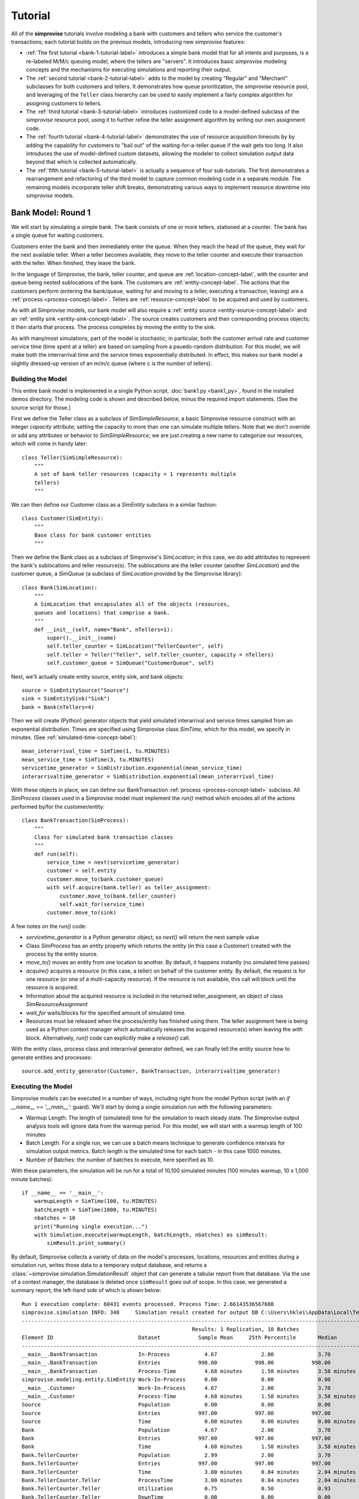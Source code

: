 =====================
Tutorial 
=====================

All of the **simprovise** tutorials involve modeling a bank with
customers and tellers who service the customer's transactions; each 
tutorial builds on the previous models, introducing new *simprovise* 
features:

* :ref:`The first tutorial <bank-1-tutorial-label>` introduces a simple
  bank model that for all intents and purposes, is a re-labeled M/M/c
  queuing model, where the tellers are "servers". It introduces basic 
  *simprovise* modeling concepts and the
  mechanisms for executing simulations and reporting their output.  
* The :ref:`second tutorial <bank-2-tutorial-label>` adds to the model by
  creating "Regular" and "Merchant" subclasses for both customers and tellers.
  It demonstrates how queue prioritization, the *simprovise* resource pool,
  and leveraging of the ``Teller`` class hierarchy can be used to easily implement 
  a fairly complex algorithm for assigning customers to tellers.  
* The :ref:`third tutorial <bank-3-tutorial-label>` introduces customized
  code to a model-defined subclass of the *simprovise* resource pool,
  using it to further refine the teller assignment algorithm by writing
  our own assignment code. 
* The :ref:`fourth tutorial <bank-4-tutorial-label>` demonstrates the
  use of resource acquisition timeouts by by adding the capability for
  customers to "bail out" of the waiting-for-a-teller queue if the wait
  gets too long. It also introduces the use of model-defined custom 
  datasets, allowing the modeler to collect simulation output data beyond that 
  which is collected automatically.   
* The :ref:`fifth tutorial <bank-5-tutorial-label>` is actually a sequence of
  four sub-tutorials. The first demonstrates a rearrangement and 
  refactoring of the third model to capture common modeling code in a
  separate module. The remaining models incorporate teller shift breaks,
  demonstrating various ways to implement resource downtime into 
  *simprovise* models.
  

.. _bank-1-tutorial-label:

Bank Model: Round 1
===================

We will start by simulating a simple bank. The bank consists of one or more tellers,
stationed at a counter. The bank has a single queue for waiting customers.

Customers enter the bank and then immediately enter the queue. When they reach the 
head of the queue, they wait for the next available teller. When a teller becomes
available, they move to the teller counter and execute their transaction with the
teller. When finished, they leave the bank.

In the language of Simprovise, the bank, teller counter, and queue are
:ref:`location-concept-label`, with the counter and queue being nested 
sublocations of the bank.
The customers are :ref:`entity-concept-label`. The actions that the 
customers perform (entering the bank/queue, waiting for and moving to a teller,
executing a transaction, leaving) are a :ref:`process <process-concept-label>`.
Tellers are :ref:`resource-concept-label` to be acquired and used by
customers.

As with all Simprovise models, our bank model will also require a
:ref:`entity source <entity-source-concept-label>` and an 
:ref:`entity sink <entity-sink-concept-label>`. The source creates customers 
and their corresponding process objects; it then starts that process. 
The process completes by moving the entity to the sink.

As with many/most simulations, part of the model is stochastic; in particular,
both the customer arrival rate and customer service time (time spent at a 
teller) are based on sampling from a psuedo-random distribution. For this
model, we will make both the interrarrival time and the service times 
exponentially distributed. In effect, this makes our bank model a slightly
dressed-up version of an m/m/c queue (where c is the number of tellers).

Building the Model
------------------

This entire bank model is implemented in a single Python script,
:doc:`bank1.py <bank1_py>`, found in the installed demos directory. The modeling 
code is shown and described below, minus the required import statements. (See the
source script for those.)

First we define the Teller class as a subclass of `SimSimpleResource`, a
basic Simprovise resource construct with an integer `capacity` attribute;
setting the capacity to more than one can simulate multiple tellers.
Note that we don't override or add any attributes or behavior to 
`SimSimpleResource`; we are just creating a new name to categorize our 
resources, which will come in handy later::

    class Teller(SimSimpleResource):
        """
        A set of bank teller resources (capacity > 1 represents multiple
        tellers)
        """

We can then define our Customer class as a `SimEntity` subclass in a
similar fashion::

    class Customer(SimEntity):
        """
        Base class for bank customer entities
        """

Then we define the Bank class as a subclass of Simprovise's `SimLocation`;
in this case, we do add attributes to represent the bank's sublocations
and teller resource(s). The sublocations are the teller counter (another
`SimLocation`) and the customer queue, a `SimQueue` (a subclass of 
`SimLocation` provided by the Simprovise library)::

    class Bank(SimLocation):
        """
        A SimLocation that encapsulates all of the objects (resources,
        queues and locations) that comprise a bank.
        """
        def __init__(self, name="Bank", nTellers=1):
            super().__init__(name)
            self.teller_counter = SimLocation("TellerCounter", self)
            self.teller = Teller("Teller", self.teller_counter, capacity = nTellers)       
            self.customer_queue = SimQueue("CustomerQueue", self)

Next, we'll actually create entity source, entity sink, and bank objects::

    source = SimEntitySource("Source")
    sink = SimEntitySink("Sink")
    bank = Bank(nTellers=4)
    
Then we will create (Python) generator objects that yield simulated interarrival 
and service times sampled from an exponential distribution. Times are specified using
Simprovise class `SimTime`, which for this model, we specify in minutes. (See
:ref:`simulated-time-concept-label`)::

    mean_interarrival_time = SimTime(1, tu.MINUTES)
    mean_service_time = SimTime(3, tu.MINUTES) 
    servicetime_generator = SimDistribution.exponential(mean_service_time)
    interarrivaltime_generator = SimDistribution.exponential(mean_interarrival_time)
    
With these objects in place, we can define our BankTransaction 
:ref:`process <process-concept-label>` subclass. All `SimProcess` classes
used in a Simprovise model must implement the `run()` method which encodes
all of the actions performed by/for the customer/entity::

    class BankTransaction(SimProcess):
        """
        Class for simulated bank transaction classes
        """        
        def run(self):
            service_time = next(servicetime_generator)
            customer = self.entity
            customer.move_to(bank.customer_queue)
            with self.acquire(bank.teller) as teller_assignment:
                customer.move_to(bank.teller_counter)
                self.wait_for(service_time)
            customer.move_to(sink)

A few notes on the `run()` code:

* `servicetime_generator` is a Python generator object, so `next()` will
  return the next sample value
* Class `SimProcess` has an `entity` property which returns the entity
  (in this case a `Customer`) created with the process by the entity source.
* `move_to()` moves an entity from one location to another. By default, it
  happens instantly (no simulated time passes)
* `acquire()` acquires a resource (in this case, a teller) on behalf of 
  the customer entity. By default, the request is for one resource (or one
  of a multi-capacity resource). If the resource is not available, this 
  call will block until the resource is acquired.
* Information about the acquired resource is included in the returned
  teller_assignment, an object of class `SimResourceAssignment`
* `wait_for` waits/blocks for the specified amount of simulated time.
* Resources must be released when the process/entity has finished using
  them. The teller assignment here is being used as a Python context
  manager which automatically releases the acquired resource(s) when
  leaving the `with` block. Alternatively, `run()` code can explicitly
  make a `release()` call.

With the entity class, process class and interarrival generator defined, 
we can finally tell the entity source how to generate entities and processes::

    source.add_entity_generator(Customer, BankTransaction, interarrivaltime_generator)

.. _bank-1-tutorial-single-execution-label:

Executing the Model
-------------------

Simprovise models can be executed in a number of ways, including right from the
model Python script (with an `if __name__ == '__main__':` guard). We'll start
by doing a single simulation run with the following parameters:

* Warmup Length: The length of (simulated) time for the simulation to reach
  steady state. The Simprovise output analysis tools will ignore data from
  the warmup period. For this model, we will start with a warmup length of
  100 minutes
* Batch Length: For a single run, we can use a batch means technique to 
  generate confidence intervals for simulation output metrics. Batch length
  is the simulated time for each batch - in this case 1000 minutes.
* Number of Batches: the number of batches to execute, here specified as 10.

With these parameters, the simulation will be run for a total of 10,100
simulated minutes (100 minutes warmup, 10 x 1,000 minute batches)::

    if __name__ == '__main__':
        warmupLength = SimTime(100, tu.MINUTES)
        batchLength = SimTime(1000, tu.MINUTES)
        nbatches = 10
        print("Running single execution...")
        with Simulation.execute(warmupLength, batchLength, nbatches) as simResult:
            simResult.print_summary()

By default, Simprovise collects a variety of data on the model's processes,
locations, resources and entities during a simulation run, writes those data
to a temporary output database, and returns a 
:class:`~simprovise.simulation.SimulationResult` object that can
generate a tabular report from that database. Via the use of a context manager,
the database is deleted once ``simResult`` goes out of scope. In this
case, we generated a summary report, the left-hand side of which is shown 
below::

    Run 1 execution complete: 60431 events processed. Process Time: 2.66143536567688
    simprovise.simulation INFO:	348	Simulation result created for output DB C:\Users\hklei\AppData\Local\Temp\tmpb7ul4icf.simoutput isTemporary: True
    ----------------------------------------------------------------------------------------------------------------------------------------------
                                                          Results: 1 Replication, 10 Batches                                                      
    Element ID                           Dataset            Sample Mean     25th Percentile       Median        75th Percentile         Max       
    ----------------------------------------------------------------------------------------------------------------------------------------------
    __main__.BankTransaction             In-Process           4.67              2.00              3.70              6.30             20.00        
    __main__.BankTransaction             Entries            998.00            998.00            998.00            998.00            998.00        
    __main__.BankTransaction             Process-Time         4.68 minutes      1.58 minutes      3.58 minutes      6.68 minutes     26.15 minutes
    simprovise.modeling.entity.SimEntity Work-In-Process      0.00              0.00              0.00              0.00              0.00        
    __main__.Customer                    Work-In-Process      4.67              2.00              3.70              6.30             20.00        
    __main__.Customer                    Process-Time         4.68 minutes      1.58 minutes      3.58 minutes      6.68 minutes     26.15 minutes
    Source                               Population           0.00              0.00              0.00              0.00              0.00        
    Source                               Entries            997.00            997.00            997.00            997.00            997.00        
    Source                               Time                 0.00 minutes      0.00 minutes      0.00 minutes      0.00 minutes      0.00 minutes
    Bank                                 Population           4.67              2.00              3.70              6.30             20.00        
    Bank                                 Entries            997.00            997.00            997.00            997.00            997.00        
    Bank                                 Time                 4.68 minutes      1.58 minutes      3.58 minutes      6.68 minutes     26.15 minutes
    Bank.TellerCounter                   Population           2.99              2.00              3.70              4.00              4.00        
    Bank.TellerCounter                   Entries            997.00            997.00            997.00            997.00            997.00        
    Bank.TellerCounter                   Time                 3.00 minutes      0.84 minutes      2.04 minutes      4.19 minutes     23.29 minutes
    Bank.TellerCounter.Teller            ProcessTime          3.00 minutes      0.84 minutes      2.04 minutes      4.19 minutes     23.29 minutes
    Bank.TellerCounter.Teller            Utilization          0.75              0.50              0.93              1.00              1.00        
    Bank.TellerCounter.Teller            DownTime             0.00              0.00              0.00              0.00              0.00        
    Bank.CustomerQueue                   Size                 1.68              0.00              0.00              2.30             16.00        
    Bank.CustomerQueue                   Entries            997.00            997.00            997.00            997.00            997.00        
    Bank.CustomerQueue                   Time                 1.67 minutes      0.00 minutes      0.26 minutes      2.46 minutes     12.69 minutes
    Closing and removing output database...

A few notes/observations:

* The Teller utilization averages 75%, which is what we would expect (4 tellers, 
  mean one customer arrival per minute, mean 3 minutes service time per teller 
  visit)
* The various location Entries represent the number of entities (customers) 
  entering per 1,000 minute batch. The mean value of 997 tracks with one 
  arrival per minute
* The most relevant measures are the mean queue time and mean queue population 
  (length)
* The output report has several data display options and can also be saved in
  CSV format; see :doc:`output_database` for details.
* While we typically delete the raw output database after generating report(s), 
  it can be saved for further analysis

.. _bank-1-tutorial-multiple-replications-label:

Running Multiple Replications
-----------------------------

Simprovise also supports running multiple replications of a simulation model, 
with each replication automatically using a different set of random number 
streams. To do so, use ``Simulation.replicate()``::

    if __name__ == '__main__':
        warmupLength = SimTime(100, tu.MINUTES)
        batchLength = SimTime(1000, tu.MINUTES)
        nbatches = 1
        nruns = 10
        print("Running {0} replications...".format(nruns))            
        with Simulation.replicate(None, warmupLength, batchLength, nbatches,
                                  fromRun=1, toRun=nruns) as simResult:
            simResult.print_summary()

In this case, we are doing ten replications. The maximum number of replications 
(really, the maximum `toRun` value) is configurable via .ini configuration 
files (See :doc:`configuration`); the default maximum is generally 100. The 
generated summary report::

    ----------------------------------------------------------------------------------------------------------------------------------------------
                                                               Results: 10 Replications                                                           
    Element ID                           Dataset            Sample Mean     25th Percentile       Median        75th Percentile         Max       
    ----------------------------------------------------------------------------------------------------------------------------------------------
    __main__.BankTransaction             In-Process           4.79              2.30              3.90              6.50             18.10        
    __main__.BankTransaction             Entries           1021.80           1021.80           1021.80           1021.80           1021.80        
    __main__.BankTransaction             Process-Time         4.68 minutes      1.71 minutes      3.73 minutes      6.69 minutes     25.23 minutes
    simprovise.modeling.entity.SimEntity Work-In-Process      0.00              0.00              0.00              0.00              0.00        
    __main__.Customer                    Work-In-Process      4.79              2.30              3.90              6.50             18.10        
    __main__.Customer                    Process-Time         4.68 minutes      1.71 minutes      3.73 minutes      6.69 minutes     25.23 minutes
    Source                               Population           0.00              0.00              0.00              0.00              0.00        
    Source                               Entries           1020.80           1020.80           1020.80           1020.80           1020.80        
    Source                               Time                 0.00 minutes      0.00 minutes      0.00 minutes      0.00 minutes      0.00 minutes
    Bank                                 Population           4.79              2.30              3.90              6.50             18.10        
    Bank                                 Entries           1020.80           1020.80           1020.80           1020.80           1020.80        
    Bank                                 Time                 4.68 minutes      1.71 minutes      3.73 minutes      6.69 minutes     25.23 minutes
    Bank.TellerCounter                   Population           3.09              2.30              3.80              4.00              4.00        
    Bank.TellerCounter                   Entries           1020.20           1020.20           1020.20           1020.20           1020.20        
    Bank.TellerCounter                   Time                 3.03 minutes      0.86 minutes      2.09 minutes      4.24 minutes     21.68 minutes
    Bank.TellerCounter.Teller            ProcessTime          3.03 minutes      0.86 minutes      2.09 minutes      4.24 minutes     21.68 minutes
    Bank.TellerCounter.Teller            Utilization          0.77              0.57              0.95              1.00              1.00        
    Bank.TellerCounter.Teller            DownTime             0.00              0.00              0.00              0.00              0.00        
    Bank.CustomerQueue                   Size                 1.69              0.00              0.10              2.50             14.10        
    Bank.CustomerQueue                   Entries           1020.80           1020.80           1020.80           1020.80           1020.80        
    Bank.CustomerQueue                   Time                 1.65 minutes      0.00 minutes      0.35 minutes      2.60 minutes     11.65 minutes


.. _bank-1-event-tracing-tutorial-label:

Event Tracing
-------------

Simprovise also provides a event tracing feature, generating a report of the 
key simulation events - entity move_to()s, entity acquisition and release of 
resources, and resource down time (more on that below).

Tracing can be turned on or off via settings in the [SimTrace] configuration 
file section. These settings also provide the ability to:

* Limit the number of events traced
* Specify either output as either a CSV file or formatted text
* Specify whether output is written to `stdout` or a file

Some of the default tabular output from our bank model is shown below::

        Time                                                                                    
  ==============================================================================================
        1.03 Customer 1      Move-to   Bank.CustomerQueue                                       
        1.03 Customer 1      Acquiring Bank.TellerCounter.Teller                                
        1.03 Customer 1      Acquired  Bank.TellerCounter.Teller                                
        1.03 Customer 1      Move-to   Bank.TellerCounter                                       
        2.08 Customer 2      Move-to   Bank.CustomerQueue                                       
        2.08 Customer 2      Acquiring Bank.TellerCounter.Teller                                
        2.08 Customer 2      Acquired  Bank.TellerCounter.Teller                                
        2.08 Customer 2      Move-to   Bank.TellerCounter                                       
        2.70 Customer 2      Release   Bank.TellerCounter.Teller                                
        2.70 Customer 2      Move-to   Sink                                                     
        4.70 Customer 3      Move-to   Bank.CustomerQueue                                       
        4.70 Customer 3      Acquiring Bank.TellerCounter.Teller                                
        4.70 Customer 3      Acquired  Bank.TellerCounter.Teller                                
        4.70 Customer 3      Move-to   Bank.TellerCounter                                       
        5.07 Customer 4      Move-to   Bank.CustomerQueue                                       
        5.07 Customer 4      Acquiring Bank.TellerCounter.Teller                                
        5.07 Customer 4      Acquired  Bank.TellerCounter.Teller                                
        5.07 Customer 4      Move-to   Bank.TellerCounter                                       
        5.11 Customer 5      Move-to   Bank.CustomerQueue                                       
        5.11 Customer 5      Acquiring Bank.TellerCounter.Teller                                
        5.11 Customer 5      Acquired  Bank.TellerCounter.Teller                                
        5.11 Customer 5      Move-to   Bank.TellerCounter                                       
        5.31 Customer 1      Release   Bank.TellerCounter.Teller                                
        5.31 Customer 1      Move-to   Sink                                                     
        5.44 Customer 3      Release   Bank.TellerCounter.Teller                                
        5.44 Customer 3      Move-to   Sink                                                     
        5.80 Customer 6      Move-to   Bank.CustomerQueue                                       
        5.80 Customer 6      Acquiring Bank.TellerCounter.Teller                                
        5.80 Customer 6      Acquired  Bank.TellerCounter.Teller                                
        5.80 Customer 6      Move-to   Bank.TellerCounter                                       
        6.15 Customer 7      Move-to   Bank.CustomerQueue                                       
        6.15 Customer 7      Acquiring Bank.TellerCounter.Teller                                
        6.15 Customer 7      Acquired  Bank.TellerCounter.Teller                                
        6.15 Customer 7      Move-to   Bank.TellerCounter                                       
        7.23 Customer 7      Release   Bank.TellerCounter.Teller                                
        7.23 Customer 7      Move-to   Sink                                                     
        8.93 Customer 4      Release   Bank.TellerCounter.Teller                                
        8.93 Customer 4      Move-to   Sink                                                     
        9.66 Customer 8      Move-to   Bank.CustomerQueue                                       
        9.66 Customer 8      Acquiring Bank.TellerCounter.Teller                                
        9.66 Customer 8      Acquired  Bank.TellerCounter.Teller                                
        9.66 Customer 8      Move-to   Bank.TellerCounter                                       
       10.63 Customer 6      Release   Bank.TellerCounter.Teller                                
       10.63 Customer 6      Move-to   Sink                                                     
       11.19 Customer 9      Move-to   Bank.CustomerQueue                                       
       11.19 Customer 9      Acquiring Bank.TellerCounter.Teller                                

It is also possible to add data to this table within model code via 
calls to :func:`~simprovise.core.simtrace.add_trace_column`, where each 
call specifies an object and property value to add to each trace row; 
e.g the following code will show the number of available tellers at the time 
of each event::

    simtrace.add_trace_column(bank.teller, 'available', 'Tellers: available')

The output now looks like this::

        Time                                                                Tellers: available 
  =================================================================================================
        1.03 Customer 1      Move-to   Bank.CustomerQueue                              4           
        1.03 Customer 1      Acquiring Bank.TellerCounter.Teller                       4           
        1.03 Customer 1      Acquired  Bank.TellerCounter.Teller                       3           
        1.03 Customer 1      Move-to   Bank.TellerCounter                              3           
        2.08 Customer 2      Move-to   Bank.CustomerQueue                              3           
        2.08 Customer 2      Acquiring Bank.TellerCounter.Teller                       3           
        2.08 Customer 2      Acquired  Bank.TellerCounter.Teller                       2           
        2.08 Customer 2      Move-to   Bank.TellerCounter                              2           
        2.70 Customer 2      Release   Bank.TellerCounter.Teller                       2           
        2.70 Customer 2      Move-to   Sink                                            3           
        4.70 Customer 3      Move-to   Bank.CustomerQueue                              3           
        4.70 Customer 3      Acquiring Bank.TellerCounter.Teller                       3           
        4.70 Customer 3      Acquired  Bank.TellerCounter.Teller                       2           
        4.70 Customer 3      Move-to   Bank.TellerCounter                              2           
        5.07 Customer 4      Move-to   Bank.CustomerQueue                              2           
        5.07 Customer 4      Acquiring Bank.TellerCounter.Teller                       2           
        5.07 Customer 4      Acquired  Bank.TellerCounter.Teller                       1           
        5.07 Customer 4      Move-to   Bank.TellerCounter                              1           
        5.11 Customer 5      Move-to   Bank.CustomerQueue                              1           
        5.11 Customer 5      Acquiring Bank.TellerCounter.Teller                       1           
        5.11 Customer 5      Acquired  Bank.TellerCounter.Teller                       0           
        5.11 Customer 5      Move-to   Bank.TellerCounter                              0           
        5.31 Customer 1      Release   Bank.TellerCounter.Teller                       0           
        5.31 Customer 1      Move-to   Sink                                            1           
        5.44 Customer 3      Release   Bank.TellerCounter.Teller                       1           


.. _bank-2-tutorial-label:

Bank Model Round 2: Adding A Merchant Teller
=============================================

Our second model, :doc:`bank2.py <bank2_py>`, will expand on 
:ref:`bank1 <bank-1-tutorial-label>` 
by dividing our customers into two types: merchant customers and regular 
customers, with separate queues for each. We will also include two 
corresponding types of tellers.

In this model merchant customers enter the ban and join the merchant queue.
When they reach the front of the line, they are assigned to the next 
available merchant teller.

Regular customers enter the "regular" queue. When they reach the front of the
line, they are assigned to the next available "regular" teller - unless
the merchant teller is idle and there are no merchant customer tellers
in the queue. In that case, the merchant teller can service a regular customer.

The behavior described above is conceptually modeled as follows:

* We create two subclasses of `Customer`, `MerchantCustomer` and `RegularCustomer`.
  These subclasses each define the function `priority()`; for `MerchantCustomer`
  it returns 1, for `RegularCustomer` 2.
* We create two subclasses of `Teller`, `MerchantTeller` and `RegularTeller`.
  We create one instance of each of these classes, with capacities equal to
  the number of merchant and regular tellers working at the bank.
* We assign both teller instances to a 
  :ref:`resource pool <resource-pool-concept-label>`, which manages customer
  assignment to both types of tellers
* We add a priority function to the resource pool. This function takes one
  argument - the resource request object - and returns a priority. The resource
  request object includes an `entity` attribute, which in this case is the
  merchant or regular customer that made the request for a teller resource. 
  The function just returns the entity's priority as described above.
* Finally, we create `MerchantTransaction` and `RegularTransaction` subclasses
  of `BankTransaction`. Now, the `run()` methods request a teller from the
  resource pool. Resource pool requests can specify a resource class
  instead of a specific resource. In this case, the merchant transaction 
  requests a resource of class `MerchantTeller`, while the regular transaction
  requests the more general class `Teller`. this allows regular customers
  to acquire a merchant teller, but the priority function ensures that
  merchant customers will get first dibs.

Building the Model
-----------------------
The bank2.py model largely consists of additions (and some modifications)
to bank1.py

First, we will create our merchant and regular customer entity types by
subclassing our existing Customer class, also defining the priority 
functions described above::

    class RegularCustomer(Customer):
        """
        Regular (not merchant) bank customer
        """
        def priority(self):
            return 2
    
    class MerchantCustomer(Customer):
        """
        Merchant bank customer
        """
        def priority(self):
            return 1
        
Next we will create corresponding subclasses of our Teller resource,
while adding `__str__()` methods in order to make trace output more 
concise::

    class RegularTeller(Teller):
        """
        A teller primarily for regular customers
        """
        def __str__(self):
            return "RegularTeller"
    
    class MerchantTeller(Teller):
        """
        A teller primarily for merchant customers
        """
        def __str__(self):
            return "MerchantTeller"

Then we expand the class definition of our Bank location to include
both types of tellers and two queues. As noted above, this model also introduces
the concept of a :ref:`resource pool <resource-pool-concept-label>`. 
The bank now has a resource pool that includes all of the tellers, both
merchant and regular. The code for our bank transaction processes 
(below) will demonstrate how the use of a pool can help us::

    class Bank(SimLocation):
        """
        A simLocation that encapsulates all of the objects (resources,
        queues and locations) that comprise a bank.
        """    
        @staticmethod
        def get_priority(teller_request):
            """
            The priority function to be registered with the teller
            resource pool. It returns the value of the priority()
            function implemented by the requests 
            """
            return teller_request.entity.priority()
            
        def __init__(self, name="Bank", nRegularTellers=4, nMerchantTellers=1):
            super().__init__(name)
            self.teller_counter = SimLocation("TellerCounter", self)
            self.regular_teller = RegularTeller("RegularTeller",
                                                self.teller_counter,
                                                capacity = nRegularTellers)
            
            self.merchant_teller = MerchantTeller("MerchantTeller",
                                                  self.teller_counter,
                                                  capacity = nMerchantTellers)
            
            self.teller_pool = SimResourcePool(self.regular_teller, 
                                               self.merchant_teller)
            
            # Specify a resource request priority function for the teller pool
            self.teller_pool.request_priority_func = Bank.get_priority
            
            self.regular_queue = SimQueue("RegularQueue", self)
            self.merchant_queue = SimQueue("MerchantQueue", self)
            
The source and sink are created as before, along with the bank::

    source = SimEntitySource("Source")
    sink = SimEntitySink("Sink")    
    bank = Bank(name="Bank", nRegularTellers=2, nMerchantTellers=1)
    
We create subclasses of `BankTransaction` for both regular and merchant 
transactions. The `run()` methods acquire tellers from the resource pool.
As described above, merchant customers get only merchant tellers, while
regular customers will go to either type of teller.
Since we now need mean interarrival and service time for each class, we
make those values class variables, along with the class-specific service
time generator required by each `run()` method. The higher mean service 
time for regular transactions will ensure that 
some regular customers are directed to the merchant teller::

    class RegularTransaction(BankTransaction):
        """
        Represents a "regular" transaction by a "regular" (non-merchant)
        customer.
        """
        mean_interarrival_time = SimTime(1, tu.MINUTES)
        mean_service_time = SimTime(2, tu.MINUTES) 
        st_generator = SimDistribution.exponential(mean_service_time)
    
        def run(self):
            service_time = next(RegularTransaction.st_generator)
            customer = self.entity
            customer.move_to(bank.regular_queue)
            with self.acquire_from(bank.teller_pool, Teller) as teller_assignment:
                teller = teller_assignment.resource
                customer.move_to(bank.teller_counter)
                self.wait_for(service_time)
            customer.move_to(sink)
    
    class MerchantTransaction(BankTransaction):
        """
        Represents a merchant transaction (by a merchant customer)
        """
        mean_interarrival_time = SimTime(6, tu.MINUTES)
        mean_service_time = SimTime(3, tu.MINUTES)
        st_generator = SimDistribution.exponential(mean_service_time)
    
        def run(self):
            service_time = next(MerchantTransaction.st_generator)
            customer = self.entity
            customer.move_to(bank.merchant_queue)
            with self.acquire_from(bank.teller_pool, MerchantTeller) as teller_assignment:
                teller = teller_assignment.resource
                customer.move_to(bank.teller_counter)
                self.wait_for(service_time)
            customer.move_to(sink)

Finally, we need entity generators for both regular and merchant customers.
Both generators can be assigned to our single 
:ref:`entity source <entity-source-concept-label>`::
    
    # Define and create the (customer) entity generators for the model's entity
    # source.
    dist_reg = SimDistribution.exponential(RegularTransaction.mean_interarrival_time) 
    dist_merch = SimDistribution.exponential(MerchantTransaction.mean_interarrival_time) 
    source.add_entity_generator(RegularCustomer, RegularTransaction, dist_reg)
    source.add_entity_generator(MerchantCustomer, MerchantTransaction, dist_merch)

We'll also specify some different columns to add to the trace output::

    simtrace.add_trace_column(bank.regular_queue, 'current_population', 'Reg Queue')
    simtrace.add_trace_column(bank.merchant_queue, 'current_population', 'Merch Queue')
    simtrace.add_trace_column(bank.regular_teller, 'available', 'Reg: avail')
    simtrace.add_trace_column(bank.merchant_teller, 'available', 'Merch: avail')

Simulation Trace Output
-----------------------

::

        Time                                        Reg Queue Merch Queue Reg: avail Merch: avail 
  ===================================================================================================================================================================
    1.03 RegularCustomer 1 Move-to   Bank.RegularQueue    0        0          2         1        
    1.03 RegularCustomer 1 Acquiring Teller               1        0          2         1        
    1.03 RegularCustomer 1 Acquired  RegularTeller        1        0          1         1        
    1.03 RegularCustomer 1 Move-to   Bank.TellerCounter   0        0          1         1        
    2.46 RegularCustomer 2 Move-to   Bank.RegularQueue    0        0          1         1        
    2.46 RegularCustomer 2 Acquiring Teller               1        0          1         1        
    2.46 RegularCustomer 2 Acquired  RegularTeller        1        0          0         1        
    2.46 RegularCustomer 2 Move-to   Bank.TellerCounter   0        0          0         1        
    2.66 RegularCustomer 3 Move-to   Bank.RegularQueue    0        0          0         1        
    2.66 RegularCustomer 3 Acquiring Teller               1        0          0         1        
    2.66 RegularCustomer 3 Acquired  MerchantTeller       1        0          0         0        
    2.66 RegularCustomer 3 Move-to   Bank.TellerCounter   0        0          0         0        
    2.76 RegularCustomer 3 Release   MerchantTeller       0        0          0         0        
    2.76 RegularCustomer 3 Move-to   Sink                 0        0          0         1        


Simulation Results/Analysis
---------------------------
::

    Run 1 execution complete: 42390 events processed. Process Time: 2.108820676803589
    ----------------------------------------------------------------------------------------------------------------------------------------------
                                                          Results: 1 Replication, 10 Batches                                                      
    Element ID                           Dataset            Sample Mean     25th Percentile       Median        75th Percentile         Max       
    ----------------------------------------------------------------------------------------------------------------------------------------------
    __main__.BankTransaction             In-Process           0.00              0.00              0.00              0.00              0.00        
    __main__.BankTransaction             Entries              1.00              1.00              1.00              1.00              1.00        
    __main__.RegularTransaction          In-Process           5.83              1.70              3.80              8.70             24.60        
    __main__.RegularTransaction          Entries            596.80            596.80            596.80            596.80            596.80        
    __main__.RegularTransaction          Process-Time         5.84 minutes      1.79 minutes      4.20 minutes      8.88 minutes     24.70 minutes
    __main__.MerchantTransaction         In-Process           1.32              0.00              0.80              2.00              7.10        
    __main__.MerchantTransaction         Entries            101.80            101.80            101.80            101.80            101.80        
    __main__.MerchantTransaction         Process-Time         7.82 minutes      2.90 minutes      5.94 minutes     10.79 minutes     28.07 minutes
    simprovise.modeling.entity.SimEntity Work-In-Process      0.00              0.00              0.00              0.00              0.00        
    __main__.Customer                    Work-In-Process      0.00              0.00              0.00              0.00              0.00        
    __main__.RegularCustomer             Work-In-Process      5.83              1.70              3.80              8.70             24.60        
    __main__.RegularCustomer             Process-Time         5.84 minutes      1.79 minutes      4.20 minutes      8.88 minutes     24.70 minutes
    __main__.MerchantCustomer            Work-In-Process      1.32              0.00              0.80              2.00              7.10        
    __main__.MerchantCustomer            Process-Time         7.82 minutes      2.90 minutes      5.94 minutes     10.79 minutes     28.07 minutes
    Source                               Population           0.00              0.00              0.00              0.00              0.00        
    Source                               Entries            696.60            696.60            696.60            696.60            696.60        
    Source                               Time                 0.00 minutes      0.00 minutes      0.00 minutes      0.00 minutes      0.00 minutes
    Bank                                 Population           7.14              2.40              5.20             10.30             26.50        
    Bank                                 Entries            696.60            696.60            696.60            696.60            696.60        
    Bank                                 Time                 6.14 minutes      1.89 minutes      4.43 minutes      8.91 minutes     31.19 minutes
    Bank.TellerCounter                   Population           2.49              2.10              3.00              3.00              3.00        
    Bank.TellerCounter                   Entries            694.60            694.60            694.60            694.60            694.60        
    Bank.TellerCounter                   Time                 2.15 minutes      0.61 minutes      1.46 minutes      2.96 minutes     17.96 minutes
    Bank.TellerCounter.RegularTeller     ProcessTime          2.02 minutes      0.59 minutes      1.40 minutes      2.80 minutes     14.06 minutes
    Bank.TellerCounter.RegularTeller     Utilization          0.83              0.70              1.00              1.00              1.00        
    Bank.TellerCounter.RegularTeller     DownTime             0.00              0.00              0.00              0.00              0.00        
    Bank.TellerCounter.MerchantTeller    ProcessTime          2.48 minutes      0.68 minutes      1.64 minutes      3.29 minutes     16.61 minutes
    Bank.TellerCounter.MerchantTeller    Utilization          0.84              1.00              1.00              1.00              1.00        
    Bank.TellerCounter.MerchantTeller    DownTime             0.00              0.00              0.00              0.00              0.00        
    Bank.RegularQueue                    Size                 3.84              0.00              1.30              6.10             22.10        
    Bank.RegularQueue                    Entries            595.80            595.80            595.80            595.80            595.80        
    Bank.RegularQueue                    Time                 3.83 minutes      0.02 minutes      1.74 minutes      6.56 minutes     17.86 minutes
    Bank.MerchantQueue                   Size                 0.82              0.00              0.00              1.20              6.10        
    Bank.MerchantQueue                   Entries            100.80            100.80            100.80            100.80            100.80        
    Bank.MerchantQueue                   Time                 4.85 minutes      0.52 minutes      2.56 minutes      7.02 minutes     25.20 minutes


.. _bank-3-tutorial-label:

Bank Model Round 3: Adding Assignment Flexibility
=================================================

The `bank2` model demonstrates how we can model some fairly complex behavior by using
resource pools and queue prioritization while also leveraging the Python class
hierarchy for simulation objects. But there is one obvious gap in our teller 
assignment logic: what happens if there are waiting merchant customers, available
regular tellers, and no regular customers in the queue? Perhaps in that case, we
would like regular tellers to handle merchant customers. Our next model 
(:doc:`bank3.py <bank3_py>`) 
will address that via a subclassed Resource Pool that implements a custom resource 
assignment algorithm.

A Little Bit of Background...
------------------------------

Before we dive into the code for our next bank model, it's worth looking under the covers
to see what happens when an entity/process request a resource via :meth:`acquire` or 
:meth:`acquire_from`.

Every resource in a Simprovise model is managed by a resource assignment agent. 
When a process calls :meth:`acquire` it is actually sending a resource request 
message to the assignment agent managing the call's resource argument. In this case, 
the :meth:`~modeling.resource.acquire_from`
call is sending that request to the resource pool, which is the assignment agent for
all of the resources in the pool. At this point, the calling process is suspended
until it receives a response from the assignment agent. It is the assignment agent's 
job to fulfill these requests by assigning a resource or resources to that request.
Of course the requested resource(s) may not be available, or there may be other 
requests asking for the same resource(s). So incoming resource requests are placed 
in a queue, which triggers a call to a key resource assignment agent method, 
:meth:`process_queued_requests`.

:meth:`process_queued_requests` can assign available resources to zero or more requests 
in the queue; when it does so, it notifies the process(s) via a resource assignment
message and removes those request message(s) from the queue. When the process
receives the assignment message, it is "woken up" and the process continues.

:meth:`process_queued_requests` is triggered by any event that might create the conditions
that allow requests in the queue to be fulfilled by a resource assignment, including
(but not limited to) new resource requests and resource releases. As such it 
is the key method implementing resource assignment logic. The built-in
:class:`SimResourcePool` has it's own, fairly sophisticated implementation of 
:meth:`process_queued_requests`, but this may not work for all models. When this is the
case, we can create our own model-specific subclass of :class:`SimResourcePool` and
overload :meth:`process_queued_requests` with model-specific code.

That is what we are going to do here.

Building the Model
-------------------

As noted above, we are going to create a new subclass of :class:`SimResourcePool`, 
:class:`TellerPool`. Before we look the code for that class, a few details:

* :meth:`process_queued_requests` takes one parameter, throughRequest. The only
  time this parameter has a value other than `None` is when this method
  is called in response to a resource acquire timeout (and even then, the
  parameter exists to handle a corner case). Since this model does not
  yet include resource acquire timeouts, we can ignore throughRequest for
  now.
* :class:`SimResourcePool` (and all resource assignment agent classes) has a 
  :meth:`queued_resource_requests` method that returns all resource requests.
  If a priority function has been assigned to the agent (as we did in bank2),
  the requests are returned in priority order (and FIFO within priority);
  otherwise they are returned in FIFO order.
* All resource requests are objects of class 
  :class:`.resource.SimResourceRequest`. This class provides property
  accessors for the request parameters and an assign_resource() method
  that does all of the work of fulfilling a request - sending the 
  assignment back to the requesting process and removing the request
  from the queue.
* The :class:`SimResourcePool` base class provides an 
  :meth:`available_resources` method which takes a resource class argument;
  it returns all available resources in the pool of the specified class.
  (including subclasses of the specified class)
  
TellerPool implements a couple of internal helper methods::

    def _queued_regular_requests(self):
        """
        Convenience method that returns all queued resource
        requests from regular customers
        """
        return [request for request in self.queued_resource_requests()
                if isinstance(request.entity, RegularCustomer)]
        
    def _queued_merchant_requests(self):
        """
        Convenience method that returns all queued resource
        requests from merchant customers
        """
        return [request for request in self.queued_resource_requests()
                if isinstance(request.entity, MerchantCustomer)]  

These methods return the subset of requests made by regular and 
merchant customers, respectively.

process_queued_requests() then does all of the work (for brevity's sake,
the docstring is omitted)::

    def process_queued_requests(self, throughRequest=None):
        # Assign merchant customers to merchant tellers until we run
        # out of one or the other
        available_tellers = self.available_resources(MerchantTeller)
        for request in self._queued_merchant_requests():
            if available_tellers:
                teller = available_tellers.pop()
                request.assign_resource(teller)
            else:
                break
          
        # Do the same for regular customers and tellers
        available_tellers = self.available_resources(RegularTeller)
        for request in self._queued_regular_requests():
            if available_tellers:
                teller = available_tellers.pop()
                request.assign_resource(teller)
            else:
                break
            
        # If there are unassigned tellers of any type left over and any  
        # customers remaining, assign customers to any type of teller
        available_tellers = self.available_resources(Teller)
        for request in self.queued_resource_requests():
            if available_tellers:
                teller = available_tellers.pop()
                request.assign_resource(teller)
            else:
                break
                       
The rest of the model is essentially the same as bank2; the only difference
is that both merchant and regular processes request generic :class:`Teller`
resources, not :class:`MerchantTeller` or :class:`RegularTeller`. Below is
the :class:`MerchantTransaction` :meth:`run`::

    def run(self):
        bank = SimModel.model().get_static_object("Bank")
        sink = SimModel.model().get_static_object("Sink")
        service_time = next(MerchantTransaction.st_generator)
        customer = self.entity
        customer.move_to(bank.merchant_queue)
        with self.acquire_from(bank.teller_pool, Teller) as teller_assignment:
            teller = teller_assignment.resource
            customer.move_to(bank.teller_counter)
            self.wait_for(service_time)
        customer.move_to(sink)

This code was also modified to demonstrate another feature - the ability
to obtain references to static objects (locations, queues, resources, sources
and sinks) via the :class:`SimModel` registry via :meth:`get_static_object`
using an Element ID. (The bank and sink are top-level objects; the bank's
teller counter location could be accessed via element ID 'Bank.TellerCounter')

.. _bank-4-tutorial-label:

Bank Model Round 4: Abandoning the Queue and Adding Custom Data Collection
==========================================================================

The next version of our bank model, :doc:`bank4.py <bank4_py>`, will add some 
behavior to our regular customers; if the queue is taking to long, they will 
bail out of the line and leave the bank. This model will also demonstrate 
how to do additional data collection through custom 
:ref:`simulation-datasets-label`.

Custom Datasets
---------------

We will add three custom datasets to this model; one 
:ref:`time-weighted <simulation-time-weighted-datasets-label>` and the other
:ref:`unweighted <simulation-unweighted-datasets-label>`.

The **time-weighted** dataset will track the total customers - both
regular and merchant - in line at the bank. (We currently have separate
queues for each customer type, and track the number of customers by queue.)
As with most time-weighted data, we will implement this through a
:ref:`counter. <counters-datacollectors-label>`, defined in the ``__init__()``
of class ``Bank``::

    self.waiting_customer_counter = SimCounter(self, 'WaitingCustomers')
    
This code creates a counter and a time-weighted dataset named "WaitingCustomers"
that belongs to the ``Bank`` object (which is a 
:ref:`simulation element. <simulation-elements-label>`). 
The dataset will track each counter value and the length of simulated time
that it remains at that value. As we will see below, this counter will be
incremented and decremented every time a customer enters and leaves one of
the bank's queues.

.. note::
  While this model illustrates the use of a 
  :class:`counter <simprovise.modeling.counter.SimCounter>`, we could
  also collect these same data by placing both queue objects into a 
  :class:`~simprovise.modeling.location.SimLocation`.
  
The ``RegularTransaction`` class already collects process times through its
built-in ``ProcessTime`` dataset, but this dataset does not distinguish between
customers who complete their transactions and those that bail out because
the wait was too long. We will address that by creating two new 
unweighted datasets using class
:class:`~simprovise.core.datacollector.SimUnweightedDataCollector`::

    cpt_datacollector = SimUnweightedDataCollector(RegularTransaction,
                                                   "CompletedProcessTime",
                                                   simtime.SimTime)      
    quit_pt_datacollector = SimUnweightedDataCollector(RegularTransaction,
                                                       "QuittedProcessTime",
                                                       simtime.SimTime)      

These data collector objects each create a dataset (named 
"CompletedProcessTime" and "QuittedProcessTime", respectively) which belong
to the ``RegularTransaction`` :ref:`class element <class_elements-label>`.

In the next section, we will see the code that adds values to these datasets.

Bailing Out of the Queue
------------------------

In this model, regular customers bail out of the queue if they have been
waiting for "too long", which we will define as sometime between five and
thirty minutes. This "quit time" is determined by sampling from a 
:meth:`simprovise.core.simrandom.Distribution.uniform` distribution
defined as ``RegularTransaction`` class attributes::

    min_quit_time =  SimTime(5, tu.MINUTES)
    max_quit_time =  SimTime(30, tu.MINUTES)
    quit_time_generator = SimDistribution.uniform(min_quit_time, max_quit_time)

The RegularTransaction run() method  then obtains a quit_time from this
distribution and uses it as a timeout on the
:meth:`~simprovise.modeling.process.SimProcess.acquire_from` method.
If that call times out before a resource is assigned to the process,
a :class:`~simprovise.core.simexception.SimTimeOutException` is raised,
which the run() method must handle::

    quit_time = next(RegularTransaction.quit_time_generator)
    try:
        teller_assignment = self.acquire_from(bank.teller_pool, Teller,
                                              timeout=quit_time)
    except SimTimeOutException:
        # Abandon the queue and the rest of the process
        customer.move_to(sink)
        return
     
Here is the complete implementation of the run() method, where we can also
see how our custom dataset values are collected via the counter and
data collector objects::

    def run(self):
        bank = SimModel.model().get_static_object("Bank")
        sink = SimModel.model().get_static_object("Sink")
        service_time = next(RegularTransaction.st_generator)
        customer = self.entity
        startTime = SimClock.now()
        bank.waiting_customer_counter.increment()
        customer.move_to(bank.regular_queue)
        quit_time = next(RegularTransaction.quit_time_generator)
        try:
            teller_assignment = self.acquire_from(bank.teller_pool, Teller,
                                                  timeout=quit_time)
        except SimTimeOutException:
            # Abandon the queue and the rest of the process
            customer.move_to(sink)
            quit_pt_datacollector.add_value(SimClock.now() - startTime)
            bank.waiting_customer_counter.decrement()
            return
            
        with teller_assignment:
            teller = teller_assignment.resource
            bank.waiting_customer_counter.decrement()
            customer.move_to(bank.teller_counter)
            self.wait_for(service_time)
            
        customer.move_to(sink)
        cpt_datacollector.add_value(SimClock.now() - startTime)

Below is a portion of the standard summary output report, including our
custom datasets (CompletedProcessTime, QuittedProcessTime and WaitingCustomers)::

    ---------------------------------------------------------------------------------------------------------------------------------------------------------------
                                                                  Results: 1 Replication, 10 Batches                                                               
    Element ID                           Dataset              Sample Size    Sample Mean     25th Percentile       Median        75th Percentile         Max       
    ---------------------------------------------------------------------------------------------------------------------------------------------------------------
    __main__.RegularTransaction          In-Process             1188.00      4.81              1.90              4.10              7.00             17.60        
    __main__.RegularTransaction          Entries                 594.60    594.60            594.60            594.60            594.60            594.60        
    __main__.RegularTransaction          Process-Time            593.40      4.87 minutes      2.09 minutes      4.30 minutes      6.94 minutes     18.08 minutes
    __main__.RegularTransaction          CompletedProcessTime    577.70      4.81 minutes      2.03 minutes      4.19 minutes      6.89 minutes     18.08 minutes
    __main__.RegularTransaction          QuittedProcessTime       15.70      7.21 minutes      5.81 minutes      6.66 minutes      8.17 minutes     11.31 minutes
    Bank                                 Population             1493.40      6.66              2.80              5.50              9.60             22.30        
    Bank                                 Entries                 746.30    746.30            746.30            746.30            746.30            746.30        
    Bank                                 Time                    746.10      5.35 minutes      2.16 minutes      4.41 minutes      7.35 minutes     26.79 minutes
    Bank                                 WaitingCustomers       1314.60      4.02              0.20              2.50              6.60             19.30        
    Bank.RegularQueue                    Size                   1049.00      2.92              0.10              1.80              4.80             15.50        
    Bank.RegularQueue                    Entries                 593.60    593.60            593.60            593.60            593.60            593.60        
    Bank.RegularQueue                    Time                    593.40      2.96 minutes      0.29 minutes      2.12 minutes      4.81 minutes     13.43 minutes



.. _bank-5-tutorial-label:

Bank Model Round 5: Adding Breaks and Custom Down Time Algorithms
=================================================================

The last versions of our bank model will implement scheduled breaks, or
down time, for our teller resources. Creating and implementing a break
schedule is relatively easy; the more challenging problem: how to handle
customers that the teller is serving when they are supposed to go on break.
We will implement several approaches (some more realistic than others)
that demonstrate different Simprovise capabilities in this area.

.. _bank-5-step-a-tutorial-label:

Round 5, Step (a): Refactoring Bank Model 3
-------------------------------------------

We're going to base this model on the :ref:`third <bank-3-tutorial-label>`
(:doc:`bank3.py <bank3_py>`)
bank tutorial model, skipping the abandonment feature implemented in `bank4`.
In this first step, we'll refactor :doc:`bank3.py <bank3_py>` in order to:

* Reduce duplicated code
* Demonstrate the creation of model-specific modules
* Split the multi-capacity RegularTeller resource into separate resources
  (each of capacity 1), which will be needed to implement downtime in
  subsequent model versions in this tutorial. The model with separate teller
  resources should behave exactly like it's multi-capacity sibling.

We'll start this iteration by creating :doc:`bank5.py <bank5_py>`, which will 
be a module defining most of the classes used by our model that we are already
familiar with:

* ``Customer``, ``RegularCustomer`` and ``MerchantCustomer``
* ``Teller``, ``RegularTeller`` and ``MerchantTeller``
* ``TellerPool``
* ``Bank``
* ``BankTransaction``

All of the ``Customer`` and ``Teller`` classes, as well as ``TellerPool``, are 
copied verbatim from ``bank3.py``.

The ``Bank`` class is modified, however::

              
    class Bank(SimLocation):
        """
        A SimLocation that encapsulates all of the objects (resources,
        queues and locations) that comprise a bank.
        """
        __slots__ = ('teller_counter', 'regular_teller', 'merchant_teller',
                     'teller_pool', 'regular_queue', 'merchant_queue')
        
        def __init__(self, name="Bank", nRegularTellers=4, nMerchantTellers=1):
            super().__init__(name)
            self.teller_counter = SimLocation("TellerCounter", self)
            
            self.regular_tellers = self._make_tellers(RegularTeller,
                                                      nRegularTellers)
            self.merchant_tellers = self._make_tellers(MerchantTeller,
                                                       nMerchantTellers)
                     
            self.teller_pool = TellerPool(*self.regular_tellers, 
                                             *self.merchant_tellers)
            
            self.regular_queue = SimQueue("RegularQueue", self)
            self.merchant_queue = SimQueue("MerchantQueue", self)
            
        def _make_tellers(self, tellerClass, ntellers):
            """
            Create *n* teller resource objects of a passed class, where *n*
            is passed as parameter ``ntellers``.
                """
            id_range = range(1, ntellers+1)
            tellerid = tellerClass.__name__ + '{0}'
            location = self.teller_counter
            return [tellerClass(tellerid.format(i), location) for i in id_range]
    
        @property
        def available_regular_tellers(self):
            """
            A property that returns the number of available regular tellers.
            Used as a simtrace column (which must be a property)
            """
            return self.teller_pool.available(RegularTeller)
        
        @property
        def available_merchant_tellers(self):
            """
            A property that returns the number of available merchant tellers.
            Used as a simtrace column (which must be a property of a simulation
            element)
            """
            return self.teller_pool.available(MerchantTeller)

We are now creating individual regular and merchant tellers, each with 
capacity 1, via method :meth:`_make_tellers`, which returns them as a list.
(The lists are assigned to Bank instance attributes ``regular_tellers`` and
``merchant_tellers``, respectively.)

We've also added a couple of properties, primarily for the purpose of
enabling simtrace columns equivalent to the ``available`` property used in prior
versions of the model. (simtrace columns can reference only element properties,
not functions.)

Finally, we've re-factored :class:`BankTransaction` to capture the code
basically common to both of its subclasses::

    class BankTransaction(SimProcess):
        """
        Base class for simulated bank transaction classes
        """
        @classmethod
        def get_service_time(cls):
            """
            Return the next sample from the BankTransaction subclass
            service time distribution
            """
            return next(cls.servicetime_generator)
        
        def __init__(self, queue):
            super().__init__()
            self.queue = queue
            
        def run(self):
            bank = SimModel.model().get_static_object("Bank")
            sink = SimModel.model().get_static_object("Sink")
            service_time = self.get_service_time()
            customer = self.entity
            customer.move_to(self.queue)
            with self.acquire_from(bank.teller_pool, Teller) as teller_assignment:
                teller = teller_assignment.resource
                customer.move_to(bank.teller_counter)
                self.wait_for(service_time)
            customer.move_to(sink)        

The specific queue to enter after customer creation is specified via
class initializer (and as we will see, provided by the subclass). The
service times are provided by a class attribute (``servicetime_generator``)
defined for each subclass.

The main model script is ``bank5a.py``; it imports ``bank5`` and defines the  
rest of the model. The changes from bank3 are the BankTransaction subclasses 
and the "available" simtrace column definitions::

    class RegularTransaction(BankTransaction):
        """
        Represents a "regular" transaction by a "regular" (non-merchant)
        customer.
        """
        mean_interarrival_time = SimTime(1, tu.MINUTES)
        mean_service_time = SimTime(2, tu.MINUTES) 
        servicetime_generator = SimDistribution.exponential(mean_service_time)
        
        def __init__(self):
            super().__init__(bank.regular_queue)
        
    
    class MerchantTransaction(BankTransaction):
        """
        Represents a merchant transaction (by a merchant customer)
        """
        mean_interarrival_time = SimTime(4, tu.MINUTES)
        mean_service_time = SimTime(3, tu.MINUTES)
        servicetime_generator = SimDistribution.exponential(mean_service_time)
    
        def __init__(self):
            super().__init__(bank.merchant_queue)
    
    
    simtrace.add_trace_column(bank, 'available_regular_tellers',
                              'RegularTellers: available')
    simtrace.add_trace_column(bank, 'available_merchant_tellers',
                              'MerchantTellers: available')



.. _bank-5-step-b-tutorial-label:

Round 5, Step (b): Add a Simple Teller Break Schedule
-----------------------------------------------------

For the next iteration, :doc:`bank5b.py <bank5b_py>`,
we will add two scheduled fifteen minute breaks for 
each of the two regular tellers, using classes
:class:`~simprovise.modeling.downtime.DowntimeSchedule` and
:class:`~simprovise.modeling.downtime.SimScheduledDowntimeAgent`.
Two 
:class:`downtime agents, <simprovise.modeling.downtime.SimDowntimeAgent>`
one per regular teller, are responsible for taking
down tellers for their breaks and bringing them back up when the breaks 
conclude.

The workday will be defined as nine hours long. The first regular teller
will get breaks starting two hours and six hours into that day; the 
second teller will be scheduled for breaks immediately thereafter (2:15
and 6:15 into the day).

The schedules and downtime agents are defined in a new **Bank** subclass::

    class Bank5b(Bank):
        """
        A subclass of Bank that adds scheduled downtime agents for the
        regular tellers.
        """
        __slots__ = ('downtime_agents')
        
        def __init__(self, *args, **kwargs):
            super().__init__(*args, **kwargs)
            
            # Create downtime agents for the regular tellers
            self.downtime_agents = self.make_downtime_agents()
                            
        def make_downtime_agents(self):
            """
            Create two downtime schedules, use them to create two scheduled
            downtime agents, and assign each of those agents to a regular teller
            resource. (We'll assume at least two regular tellers.)
            """
            downtime_schedules = self.make_schedules()
            tellers = self.regular_tellers
            
            return [SimScheduledDowntimeAgent(tellers[i], sched)
                    for i, sched in enumerate(downtime_schedules)]
        
        def make_schedules(self):
            """
            Create a two downtime schedules (A and B), each with two 15 minute
            breaks, one after the other.
            """
            day_length = SimTime(9, tu.HOURS)
            break_length = SimTime(15, tu.MINUTES)
            
            breakA1 = (SimTime(2, tu.HOURS), break_length)
            breakA2 = (SimTime(6, tu.HOURS), break_length)
            breakB1 = (SimTime(2.25, tu.HOURS), break_length)
            breakB2 = (SimTime(6.25, tu.HOURS), break_length)
            
            breaksA = [breakA1, breakA2]
            breaksB = [breakB1, breakB2]
            
            scheduleA = DowntimeSchedule(day_length, breaksA)
            scheduleB = DowntimeSchedule(day_length, breaksB)
            
            return scheduleA, scheduleB

We will also create a new **BankTransaction** subclass::

    class BankTransaction5b(BankTransaction):
        """
        BankTransaction subclass that adds extend_through_downtime
        for teller service wait_for() call.
        """
        def run(self):
            service_time = self.get_service_time()
            customer = self.entity
            customer.move_to(self.queue)
            with self.acquire_from(bank.teller_pool, Teller) as teller_assignment:
                #teller = teller_assignment.resource
                customer.move_to(bank.teller_counter)
                # In case teller goes down during wait, enxtend wait for
                # the length of the down time.
                self.wait_for(service_time, extend_through_downtime=True)
            customer.move_to(sink)        

Whenever a model implements resource downtime, the model's processes also 
need to be prepared to handle the situation where a resource goes down while
the process is holding it. When that happens, an exception is raised, which the
process must handle one way or another.

This subclass handles it through the ``extend_through_downtime`` parameter of 
the :meth:`~simprovise.modeling.process.SimProcess.wait_for` method; when
this parameter is set to ``True``, ``wait_for()`` handles the exception under
the covers and extends the wait period by the length of the down time.

The rest of our model looks essentially the same as :doc:`bank5a.py <bank5a_py>`;
the ``RegularTransaction`` and 
``MerchantTransaction`` classes inherit from ``BankTransaction5b``, but are
otherwise unchanged. And the bank is of class ``Bank5b`` (as opposed to 
``Bank``).

The output of a simulation run; notice that the sample mean downtime
is 6% for the two regular tellers::

    -------------------------------------------------------------------------------------------------------------------------------------------------------------
                                                                 Results: 1 Replication, 10 Batches                                                              
    Element ID                              Dataset         Sample Size    Sample Mean     25th Percentile       Median        75th Percentile         Max       
    -------------------------------------------------------------------------------------------------------------------------------------------------------------
    simprovise.demos.bank5.BankTransaction  In-Process           1.00      0.00              0.00              0.00              0.00              0.00        
    simprovise.demos.bank5.BankTransaction  Entries              1.00      1.00              1.00              1.00              1.00              1.00        
    simprovise.demos.bank5.BankTransaction  Process-Time         0.00       nan               nan               nan               nan               nan        
    __main__.BankTransaction5b              In-Process           1.00      0.00              0.00              0.00              0.00              0.00        
    __main__.BankTransaction5b              Entries              1.00      1.00              1.00              1.00              1.00              1.00        
    __main__.BankTransaction5b              Process-Time         0.00       nan               nan               nan               nan               nan        
    __main__.RegularTransaction             In-Process        1234.50     18.80             11.70             17.80             25.70             44.10        
    __main__.RegularTransaction             Entries            618.90    618.90            618.90            618.90            618.90            618.90        
    __main__.RegularTransaction             Process-Time       615.60     18.09 minutes     11.05 minutes     17.08 minutes     24.09 minutes     45.68 minutes
    __main__.MerchantTransaction            In-Process         298.30      2.53              0.80              1.90              4.00             10.20        
    __main__.MerchantTransaction            Entries            149.60    149.60            149.60            149.60            149.60            149.60        
    __main__.MerchantTransaction            Process-Time       148.70     10.17 minutes      4.08 minutes      8.17 minutes     14.20 minutes     33.39 minutes
    simprovise.modeling.entity.SimEntity    Work-In-Process      1.00      0.00              0.00              0.00              0.00              0.00        
    simprovise.modeling.entity.SimEntity    Process-Time         0.00       nan               nan               nan               nan               nan        
    simprovise.demos.bank5.Customer         Work-In-Process      1.00      0.00              0.00              0.00              0.00              0.00        
    simprovise.demos.bank5.Customer         Process-Time         0.00       nan               nan               nan               nan               nan        
    simprovise.demos.bank5.RegularCustomer  Work-In-Process   1234.50     18.80             11.70             17.80             25.70             44.10        
    simprovise.demos.bank5.RegularCustomer  Process-Time       615.60     18.09 minutes     11.05 minutes     17.08 minutes     24.09 minutes     45.68 minutes
    simprovise.demos.bank5.MerchantCustomer Work-In-Process    298.30      2.53              0.80              1.90              4.00             10.20        
    simprovise.demos.bank5.MerchantCustomer Process-Time       148.70     10.17 minutes      4.08 minutes      8.17 minutes     14.20 minutes     33.39 minutes
    Source                                  Population         767.50      0.00              0.00              0.00              0.00              0.00        
    Source                                  Entries            766.50    766.50            766.50            766.50            766.50            766.50        
    Source                                  Time               766.50      0.00 minutes      0.00 minutes      0.00 minutes      0.00 minutes      0.00 minutes
    Bank                                    Population        1531.80     21.34             13.60             20.50             28.80             47.90        
    Bank                                    Entries            766.50    766.50            766.50            766.50            766.50            766.50        
    Bank                                    Time               764.30     16.58 minutes      8.61 minutes     15.80 minutes     22.92 minutes     45.68 minutes
    Bank.TellerCounter                      Population         830.60      2.86              2.90              3.00              3.00              3.00        
    Bank.TellerCounter                      Entries            764.30    764.30            764.30            764.30            764.30            764.30        
    Bank.TellerCounter                      Time               764.30      2.25 minutes      0.61 minutes      1.49 minutes      3.04 minutes     21.02 minutes
    Bank.TellerCounter.RegularTeller1       ProcessTime        274.30      2.07 minutes      0.58 minutes      1.38 minutes      2.69 minutes     20.63 minutes
    Bank.TellerCounter.RegularTeller1       Utilization        295.30      0.95              1.00              1.00              1.00              1.00        
    Bank.TellerCounter.RegularTeller1       DownTime             5.60      0.06              0.00              0.00              0.00              1.00        
    Bank.TellerCounter.RegularTeller2       ProcessTime        275.10      2.10 minutes      0.56 minutes      1.40 minutes      2.83 minutes     19.11 minutes
    Bank.TellerCounter.RegularTeller2       Utilization        301.90      0.96              1.00              1.00              1.00              1.00        
    Bank.TellerCounter.RegularTeller2       DownTime             5.60      0.06              0.00              0.00              0.00              1.00        
    Bank.TellerCounter.MerchantTeller1      ProcessTime        214.90      2.68 minutes      0.76 minutes      1.84 minutes      3.78 minutes     16.00 minutes
    Bank.TellerCounter.MerchantTeller1      Utilization        235.40      0.95              1.00              1.00              1.00              1.00        
    Bank.TellerCounter.MerchantTeller1      DownTime             1.00      0.00              0.00              0.00              0.00              0.00        
    Bank.RegularQueue                       Size              1183.80     16.68              9.60             15.70             23.60             41.80        
    Bank.RegularQueue                       Entries            617.90    617.90            617.90            617.90            617.90            617.90        
    Bank.RegularQueue                       Time               615.60     16.02 minutes      9.08 minutes     14.96 minutes     21.88 minutes     39.58 minutes
    Bank.MerchantQueue                      Size               283.90      1.79              0.10              1.10              3.00              9.20        
    Bank.MerchantQueue                      Entries            148.60    148.60            148.60            148.60            148.60            148.60        
    Bank.MerchantQueue                      Time               148.70      7.20 minutes      1.69 minutes      4.75 minutes     10.71 minutes     28.37 minutes



.. _bank-5-step-c-tutorial-label:

Round 5, Step (c): Finish the Job Before Going on Break
-------------------------------------------------------

Using the ``extend_through_downtime`` parameter is the simplest way to handle
down time, and it makes sense in some scenarios, e.g. when entities are 
orders in a manufacturing shop. Our bank is probably not one of those
situations; expecting customers to wait while their teller is on break is,
to be gentle, less than realistic.

We will attempt to address that shortcoming in our next iteration,
:doc:`bank5c.py <bank5c_py>`. In this model, if a regular teller is serving
a customer when it is time to go on break, they will complete that customer's 
transaction before starting their break.

In this model, completion of service for a customer delays a break, but does
not shorten it; if the teller is scheduled for a break at hour 6 but takes three 
extra minutes to complete a customer transaction, that teller will not
return to work (be brought up) until 6:18 - which overlaps with the 
second teller's break.

In order to eliminate the possibility of both tellers being on break at the
same time, this model will also delay the start of the other teller's break
when needed to avoid that scenario.

To do this, we will create subclasses of ``Bank`` (``Bank5c``) and 
:class:`~simprovise.modeling.downtime.SimScheduledDowntimeAgent`,
(``TellerDowntimeAgent``).

``Bank5c`` looks very much like ``Bank5b``, but with some additional code at the
end of the ``__init__()`` method::

    # Have each downtime agent subscribe to RSRC_UP messages from all of
    # the other downtime agents.
    for agent in self.downtime_agents:
        otherAgts = [agt for agt in self.downtime_agents if agt is not agent]
        for otherAgt in otherAgts:
            otherAgt.add_subscriber(agent, SimMsgType.RSRC_UP)

When a resource comes back up, the           
:class:`downtime agents <simprovise.modeling.downtime.SimScheduledDowntimeAgent>`
responsible notifies the other agents associated with that resource -
its resource assignment agent and its other downtime agents (if any)
by sending them a ``RSRC_UP`` message. 

In this case, we use the :class:`~simprovise.modeling.agent.SimAgent`
subscription service to ensure that **all** teller downtime agents are 
notified whenever *any* teller resource comes back up. 
Class SimDowntimeAgent provides a stub method,
:meth:`~simprovise.modeling.downtime.SimDowntimeAgent._handle_resource_up`,
that handles this message type as a no-op. Our ``TellerDowntimeAgent`` will
overrride it, as described below.

The ``TellerDowntimeAgent`` subclass takes advantage of:

* The resource's
  :attr:`~simprovise.modeling.resource.SimResource.going_down` property,
  which indicates that while the resource is still up and working, it is about
  to go down and should not be assigned new work, and

* The downtime agent's 
  :meth:`~simprovise.modeling.downtime.SimDownTimeAgent._set_resource_going_down`
  method, which set's that property to ``True`` on the resource it is assigned 
  to. This method is called by an override implementation of
   
* The ``RSRC_UP`` subscription notifications when a different teller comes back
  up, by implementing 
  :meth:`~simprovise.modeling.downtime.SimDowntimeAgent._handle_resource_up`,
 
  
The full implementation of this subclass::

    class TellerDowntimeAgent(SimScheduledDowntimeAgent):
        """
        Implements custom algorithms/behavior for regular teller scheduled downtime.
        The Bank object that creates these agents subscribes them to RSRC_UP
        messages from the teller pool, which is necessary to fully implement the
        behavior as described below.
        
        When a scheduled break is initiated for the agent's regular teller resource
        (via :meth:`start_resource_takedown`), this agent:
        
        - Checks to see if any of the other regular tellers are on break or in
          the "going-down" state; if so, the teller remains in the fully-up state.
          
        - If the other tellers are fully operating, this agent's teller then
          checks to see if it is idle (not serving a customer). If so, it goes
          down/on break immediately via :meth:`_takedown_resource`. If it is
          in-use/serving a customer, it enters the ``going-down`` state via
          :meth:`_set_resource_going_down`; in that state, it will not be
          available to new customer assignments but will stay up until released
          by the current customer (as implemented by the base SimDowntimeAgent
          class).
          
        - The agent's RSRC_UP handler, through subscription to the other teller
          downtime agents, should receive a message every time a teller comes
          back up (off break). That handler refires :meth:`start_resource_takedown`,
          which will re-run the algorithm.
     
        """
        __slots__ = ('start_delayed', 'bank')
        
        def __init__(self, *args, **kwargs):
            super().__init__(*args, **kwargs)
            self.start_delayed = False
            self.bank = SimModel.model().get_static_object("Bank")
                    
        def start_resource_takedown(self):
            """
            Time for a scheduled break. (Or time to try and take a break again.)
            
            - If any of the other tellers are down or going down, delay the
              break until they all are back up and servicing new customers.
              
            - Otherwise, take the teller down if it is idle, or set it to
              going-down (not taking new customers) if it is not idle.
              
            """
            self.start_delayed = False
            if self._tellers_down_or_goingdown(bank.regular_tellers):
                self.start_delayed = True
            elif self.resource.in_use:
                self._set_resource_going_down()
            else:
                self._takedown_resource()
            
        def _tellers_down_or_goingdown(self, tellers):
            """
            Returns the number of tellers that are down or going down.
            """
            return len([t for t in tellers if t.down or t.going_down])
            
        def _handle_resource_up(self, msg):
            """
            One of the teller resources has come back up/off break. (We should be
            subscribing to all tellers that can go down.) If we delayed
            starting a break due to another teller already on break,
            we'll use this event to trigger another attempt.
            """
            if self.start_delayed:
                # Try again
                self.start_resource_takedown()
            
            # Return ``True`` to indicate the message was handled
            return True
        
Some key points:

* The base class implementation of
  :meth:`~simprovise.modeling.downtime.SimDowntimeAgent.start_resource_takedown`
  simply takes down the resource. The override implementation in this subclass
  delays any action if the other teller is down or going down (and sets a
  flag to that effect); otherwise, it either:
  
  - Sets it's teller to the going-down state if it is in use, or
  - Takes the teller down if it is not in use

* If takedown action was delayed, 
  :meth:`~simprovise.modeling.downtime.SimDowntimeAgent._handle_resource_up`
  reacts to a teller coming back up by essentially trying again to take
  its own teller down.
  
To see this in action, let's look at some of the trace from the time that the
first regular teller is scheduled for a break - at 120 minutes on the 
simulated clock::

    117.05 RegularCustomer 142    Release   RegularTeller1                                                             
    117.05 RegularCustomer 142    Move-to   Sink                                                                       
    117.05 RegularCustomer 144    Acquired  RegularTeller1                                                             
    117.05 RegularCustomer 144    Move-to   Bank.TellerCounter                                                         

    <lots of skipped events>

    124.27 RegularCustomer 146    Release   RegularTeller2                                                             
    124.27 RegularCustomer 146    Move-to   Sink                                                                       
    124.27 RegularCustomer 147    Acquired  RegularTeller2                                                             
    124.27 RegularCustomer 147    Move-to   Bank.TellerCounter                                                         
    124.75 RegularCustomer 144    Release   RegularTeller1                                                             
    124.75 RegularTeller1         Down                                                                                 
    124.75 RegularCustomer 144    Move-to   Sink                                                                       
 
As we can see, RegularCustomer 144 acquired teller 1 at time 117.05, and
did not release it until well into the scheduled break at time 124.75.
RegularTeller1 went down (on break) immediately thereafter.

::

    138.94 RegularCustomer 161    Release   RegularTeller2                                                             
    138.94 RegularCustomer 161    Move-to   Sink                                                                       
    138.94 RegularCustomer 162    Acquired  RegularTeller2                                                             
    138.94 RegularCustomer 162    Move-to   Bank.TellerCounter                                                         
    139.02 RegularCustomer 178    Move-to   Bank.RegularQueue                                                          
    139.02 RegularCustomer 178    Acquiring Teller                                                                     
    139.75 RegularTeller1         Up                                                                                   
    139.75 RegularCustomer 163    Acquired  RegularTeller1                                                             
    139.75 RegularCustomer 163    Move-to   Bank.TellerCounter                                                         
    140.13 RegularCustomer 179    Move-to   Bank.RegularQueue                                                          
    140.13 RegularCustomer 179    Acquiring Teller                                                                     
    140.28 RegularCustomer 163    Release   RegularTeller1                                                             
    140.28 RegularCustomer 163    Move-to   Sink                                                                       
    140.28 RegularCustomer 164    Acquired  RegularTeller1                                                             
    140.28 RegularCustomer 164    Move-to   Bank.TellerCounter                                                         
    140.31 RegularCustomer 180    Move-to   Bank.RegularQueue                                                          
    140.31 RegularCustomer 180    Acquiring Teller                                                                     
    140.42 RegularCustomer 164    Release   RegularTeller1                                                             
    140.42 RegularCustomer 164    Move-to   Sink                                                                       
    140.42 RegularCustomer 166    Acquired  RegularTeller1                                                             
    140.42 RegularCustomer 166    Move-to   Bank.TellerCounter                                                         
    140.61 RegularCustomer 162    Release   RegularTeller2                                                             
    140.61 RegularTeller2         Down                                                                                 

RegularTeller1 comes back up, off break, 15 minutes later, at time 139.75.
RegularTeller2 has postponed going on break (or even preparing to go down),
and had started serving a new customer (162) just under a minute before.
RegularTeller2 does not start its break until customer 162 releases it at 
time 140.61

 
.. _bank-5-step-d-tutorial-label:

Round 5, Step (d): But Don't Wait Too Long Before Going on Break
----------------------------------------------------------------

The downtime algorithm implemented in the :doc:`bank5c.py <bank5c_py>`
is probably pretty reasonable, but what if a teller is servicing an
especially long transaction when it's time for break?
In our last iteration, :doc:`bank5d.py <bank5d_py>`, we will make sure
that the teller waits only so long before starting a break.

This strategy has two components:

* Make sure that the teller goes down no more than a specified amount
  of time (we're choosing four minutes) after the scheduled start of their
  break
* If the customer they are serving has **not** completed their transaction
  at that time, send them to the next available teller to finish up.
  
We can implement that first component by using the optional ``timeout`` parameter
of the
:meth:`~simprovise.modeling.downtime.SimDownTimeAgent._set_resource_going_down`
method. Our TellerDowntimeAgent class does so with a slight modification to
it's ``start_resource_takedown()``::

    def start_resource_takedown(self):
        """
        Time for a scheduled break. (Or time to try and take a break again.)
        
        - If any of the other tellers are down or going down, delay the
          break until they all are back up and servicing new customers.
          
        - Otherwise, take the teller down if it is idle, or set it to
          going-down (not taking new customers) if it is not idle.
          
        """
        self.start_delayed = False
        if self._tellers_down_or_goingdown(bank.regular_tellers):
            self.start_delayed = True
        elif self.resource.in_use:
            # start going-down with a timeout of four minutes
            self._set_resource_going_down(timeout=SimTime(4, tu.MINUTES))
        else:
            self._takedown_resource()

If the ``timeout`` expires while the teller is still in the ``going-down`` state, 
it is taken down immediately. If a customer is holding that teller at the time,
a :class:`~simprovise.modeling.downtime.SimResourceDownException` is raised,
which the transaction process needs to handle::

    class BankTransaction5d(BankTransaction):
        """
        Modifies BankTransaction.run() in order to handle
        ``SimResourceDownException`` exceptions by reacquiring a teller for
        the remaining service time. Since the wait after that reacquire could
        also run into a teller going down, we have to account for that via
        a recursively called ``wait_for_service()`` internal function.
        """
        def run(self):
            # Priority is two initially, will be set to one if forced to
            # reaquire a teller after the original teller goes down/on break.
            self.priority = 2
            
            def wait_for_service(tm, move=False):
                # wait for the remaining chunk of service time (or all of it,
                # initially). The move to the teller counter is only needed on
                # the initial call to this.
                with self.acquire_from(bank.teller_pool, Teller) as teller_assignment:
                    if move:
                        customer.move_to(bank.teller_counter)
                    start_tm = SimClock.now()
                    try:
                        self.wait_for(tm)
                        return
                    except SimResourceDownException:
                        time_so_far = SimClock.now() - start_tm
                        remaining_time = tm - time_so_far
                        self.priority = 1
                wait_for_service(remaining_time)
                              
            service_time = self.get_service_time()
            customer = self.entity
            customer.move_to(self.queue)
            wait_for_service(service_time, move=True)               
            customer.move_to(sink)        

The transaction ``run()`` implementation handles the resource-down exception by
calculating the remaining time in the transaction, re-aquiring a teller,
and attempting to complete the transaction. (Note that this code should handle
the case where the customer's subsequent teller(s) go down as well.)

Finally, note the ``priority`` attribute that has been added to the transaction
process. It starts at ``2``, but is changed to ``1`` if the transaction is 
interrupted by a teller going down. The ``bank`` object and it's ``teller_pool``
are then modified to use this in a resource request priority function::

    class Bank5d(Bank):
        """
        Modifies Bank5c by defining a priority function to be used by the
        teller pool that will prioritize any customer that gets "kicked out"
        by it's teller if the teller going-down times out.    
        """
        __slots__ = ('downtime_agents')
        
        @staticmethod
        def get_priority(teller_request):
            """
            The priority function to be registered with the teller
            resource pool. It returns the value of the priority attribute
            set by BankTransaction5d processes
            """
            return teller_request.process.priority
        
        def __init__(self, *args, **kwargs):
            super().__init__(*args, **kwargs)
            
            self.teller_pool.request_priority_func = Bank5d.get_priority
            
            # Create downtime agents for the regular tellers
            self.downtime_agents = self.make_downtime_agents()
            
            # Have each downtime agent subscribe to RSRC_UP messages from all of
            # the other downtime agents.
            for agent in self.downtime_agents:
                otherAgts = [agt for agt in self.downtime_agents if agt is not agent]
                for otherAgt in otherAgts:
                    otherAgt.add_subscriber(agent, SimMsgType.RSRC_UP)
     
Using this priority function, any customer left hanging when their teller 
goes on break effectively jumps to the head of the queue for the next
available teller.

Again, let's look at the trace output::

    117.05 RegularCustomer 144    Acquired  RegularTeller1                                                             
    117.05 RegularCustomer 144    Move-to   Bank.TellerCounter   
    
    <lots of skipped events>

    124.00 RegularTeller1         Down                                                                                 
    124.00 RegularCustomer 144    Release   RegularTeller1                                                             
    124.00 RegularCustomer 144    Acquiring Teller                                                                     
    124.01 RegularCustomer 145    Release   RegularTeller2                                                             
    124.01 RegularCustomer 145    Move-to   Sink                                                                       
    124.01 RegularCustomer 144    Acquired  RegularTeller2                                                             

As we can see, RegularCustomer 144 is still holding RegularTeller1 four 
minutes after it was scheduled to go on break. At that point:

* Teller 1 goes down
* Customer 144 releases Teller 1
* Customer 144 requests another teller
* Customer 144 acquires Teller 2 immediately after it is released by
  Customer 145
  
Further Reading
===============

:doc:`modeling_concepts`

:doc:`data_collection`

:doc:`api_reference`